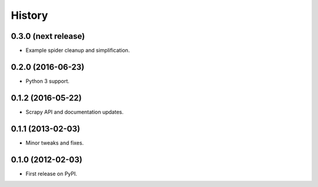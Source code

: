 =======
History
=======

0.3.0 (next release)
--------------------

* Example spider cleanup and simplification.

0.2.0 (2016-06-23)
------------------

* Python 3 support.


0.1.2 (2016-05-22)
------------------

* Scrapy API and documentation updates.

0.1.1 (2013-02-03)
------------------

* Minor tweaks and fixes.

0.1.0 (2012-02-03)
------------------

* First release on PyPI.
